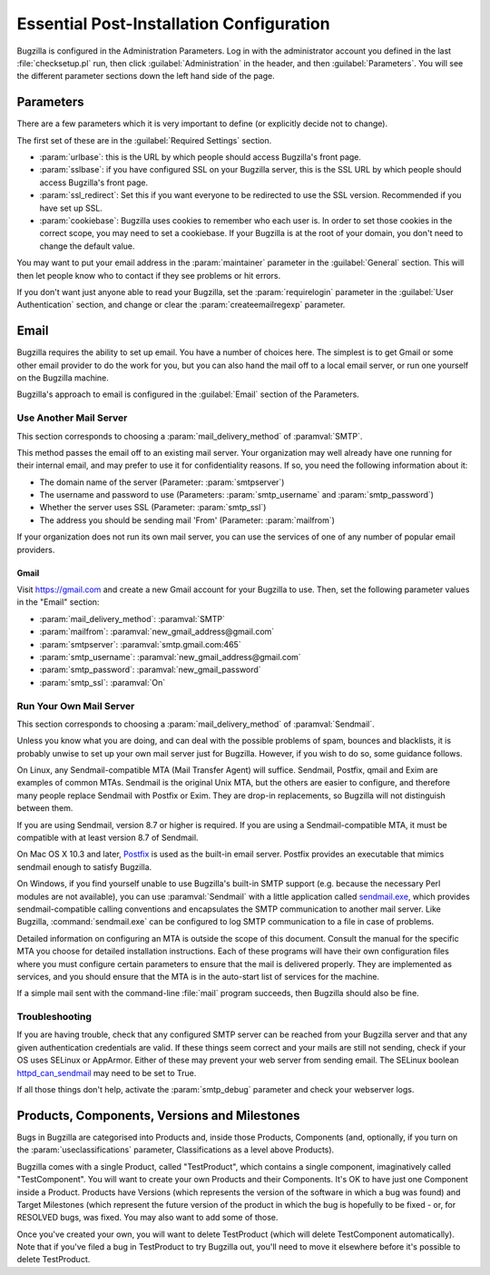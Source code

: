 .. _essential-post-install-config:

Essential Post-Installation Configuration
#########################################

Bugzilla is configured in the Administration Parameters. Log in with the
administrator account you defined in the last :file:`checksetup.pl` run,
then click :guilabel:`Administration` in the header, and then
:guilabel:`Parameters`. You will see the different parameter sections
down the left hand side of the page.

.. _config-essential-params:

Parameters
==========

There are a few parameters which it is very important to define (or
explicitly decide not to change).

The first set of these are in the :guilabel:`Required Settings` section.

* :param:`urlbase`: this is the URL by which people should access
  Bugzilla's front page.
* :param:`sslbase`: if you have configured SSL on your Bugzilla server,
  this is the SSL URL by which people should access Bugzilla's front page.
* :param:`ssl_redirect`: Set this if you want everyone to be redirected
  to use the SSL version. Recommended if you have set up SSL.
* :param:`cookiebase`: Bugzilla uses cookies to remember who each user is.
  In order to set those cookies in the correct scope, you may need to set a
  cookiebase. If your Bugzilla is at the root of your domain, you don't need
  to change the default value.

You may want to put your email address in the :param:`maintainer`
parameter in the :guilabel:`General` section. This will then let people
know who to contact if they see problems or hit errors.

If you don't want just anyone able to read your Bugzilla, set the
:param:`requirelogin` parameter in the :guilabel:`User Authentication`
section, and change or clear the :param:`createemailregexp` parameter.

.. _email:

Email
=====

Bugzilla requires the ability to set up email. You have a number of choices
here. The simplest is to get Gmail or some other email provider to do the
work for you, but you can also hand the mail off to a local email server,
or run one yourself on the Bugzilla machine.

Bugzilla's approach to email is configured in the :guilabel:`Email` section
of the Parameters.

.. _install-MTA:

Use Another Mail Server
-----------------------

This section corresponds to choosing a :param:`mail_delivery_method` of
:paramval:`SMTP`.

This method passes the email off to an existing mail server. Your
organization may well already have one running for their internal email, and
may prefer to use it for confidentiality reasons. If so, you need the
following information about it:

* The domain name of the server (Parameter: :param:`smtpserver`)
* The username and password to use (Parameters: :param:`smtp_username` and 
  :param:`smtp_password`)
* Whether the server uses SSL (Parameter: :param:`smtp_ssl`)
* The address you should be sending mail 'From' (Parameter:
  :param:`mailfrom`)

If your organization does not run its own mail server, you can use the
services of one of any number of popular email providers.

Gmail
'''''

Visit https://gmail.com and create a new Gmail account for your Bugzilla to
use. Then, set the following parameter values in the "Email" section:

* :param:`mail_delivery_method`: :paramval:`SMTP`
* :param:`mailfrom`: :paramval:`new_gmail_address@gmail.com`
* :param:`smtpserver`: :paramval:`smtp.gmail.com:465`
* :param:`smtp_username`: :paramval:`new_gmail_address@gmail.com`
* :param:`smtp_password`: :paramval:`new_gmail_password`
* :param:`smtp_ssl`: :paramval:`On`

Run Your Own Mail Server
------------------------

This section corresponds to choosing a :param:`mail_delivery_method` of
:paramval:`Sendmail`.

Unless you know what you are doing, and can deal with the possible problems
of spam, bounces and blacklists, it is probably unwise to set up your own
mail server just for Bugzilla. However, if you wish to do so, some guidance
follows.

On Linux, any Sendmail-compatible MTA (Mail Transfer Agent) will
suffice.  Sendmail, Postfix, qmail and Exim are examples of common
MTAs. Sendmail is the original Unix MTA, but the others are easier to
configure, and therefore many people replace Sendmail with Postfix or
Exim. They are drop-in replacements, so Bugzilla will not
distinguish between them.

If you are using Sendmail, version 8.7 or higher is required. If you are
using a Sendmail-compatible MTA, it must be compatible with at least version
8.7 of Sendmail.

On Mac OS X 10.3 and later, `Postfix <http://www.postfix.org/>`_
is used as the built-in email server.  Postfix provides an executable
that mimics sendmail enough to satisfy Bugzilla.

On Windows, if you find yourself unable to use Bugzilla's built-in SMTP
support (e.g. because the necessary Perl modules are not available), you can
use :paramval:`Sendmail` with a little application called
`sendmail.exe <http://glob.com.au/sendmail/>`_, which provides
sendmail-compatible calling conventions and encapsulates the SMTP
communication to another mail server. Like Bugzilla, :command:`sendmail.exe`
can be configured to log SMTP communication to a file in case of problems.

Detailed information on configuring an MTA is outside the scope of this
document. Consult the manual for the specific MTA you choose for detailed
installation instructions. Each of these programs will have their own
configuration files where you must configure certain parameters to
ensure that the mail is delivered properly. They are implemented
as services, and you should ensure that the MTA is in the auto-start
list of services for the machine.

If a simple mail sent with the command-line :file:`mail` program
succeeds, then Bugzilla should also be fine.

Troubleshooting
---------------

If you are having trouble, check that any configured SMTP server can be
reached from your Bugzilla server and that any given authentication
credentials are valid. If these things seem correct and your mails are still
not sending, check if your OS uses SELinux or AppArmor. Either of these
may prevent your web server from sending email. The SELinux boolean
`httpd_can_sendmail <http://selinuxproject.org/page/ApacheRecipes#Allow_the_Apache_HTTP_Server_to_send_mail>`_
may need to be set to True.
   
If all those things don't help, activate the :param:`smtp_debug` parameter
and check your webserver logs.

.. _config-products:

Products, Components, Versions and Milestones
=============================================

Bugs in Bugzilla are categorised into Products and, inside those Products,
Components (and, optionally, if you turn on the :param:`useclassifications`
parameter, Classifications as a level above Products).

Bugzilla comes with a single Product, called "TestProduct", which contains a
single component, imaginatively called "TestComponent". You will want to
create your own Products and their Components. It's OK to have just one
Component inside a Product. Products have Versions (which represents the
version of the software in which a bug was found) and Target Milestones
(which represent the future version of the product in which the bug is
hopefully to be fixed - or, for RESOLVED bugs, was fixed. You may also want
to add some of those.

Once you've created your own, you will want to delete TestProduct (which
will delete TestComponent automatically). Note that if you've filed a bug in
TestProduct to try Bugzilla out, you'll need to move it elsewhere before it's
possible to delete TestProduct.
